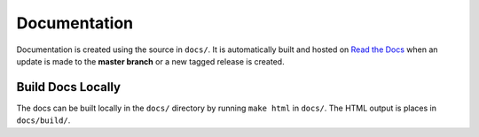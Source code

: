 Documentation
=============

Documentation is created using the source in ``docs/``. It is automatically built and hosted on `Read the Docs <https://readthedocs.org>`_ when an update is made to the **master branch** or a new tagged release is created.


Build Docs Locally
------------------

The docs can be built locally in the ``docs/`` directory by running ``make html`` in ``docs/``. The HTML output is places in ``docs/build/``.
